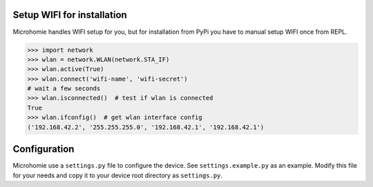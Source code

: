 
Setup WIFI for installation
-----------------------------

Microhomie handles WIFI setup for you, but for installation from PyPi you have to manual setup WIFI once from REPL.

>>> import network
>>> wlan = network.WLAN(network.STA_IF)
>>> wlan.active(True)
>>> wlan.connect('wifi-name', 'wifi-secret')
# wait a few seconds
>>> wlan.isconnected()  # test if wlan is connected
True
>>> wlan.ifconfig()  # get wlan interface config
('192.168.42.2', '255.255.255.0', '192.168.42.1', '192.168.42.1')





Configuration
-------------

Microhomie use a ``settings.py`` file to configure the device. See ``settings.example.py`` as an example. Modify this file for your needs and copy it to your device root directory as ``settings.py``.
